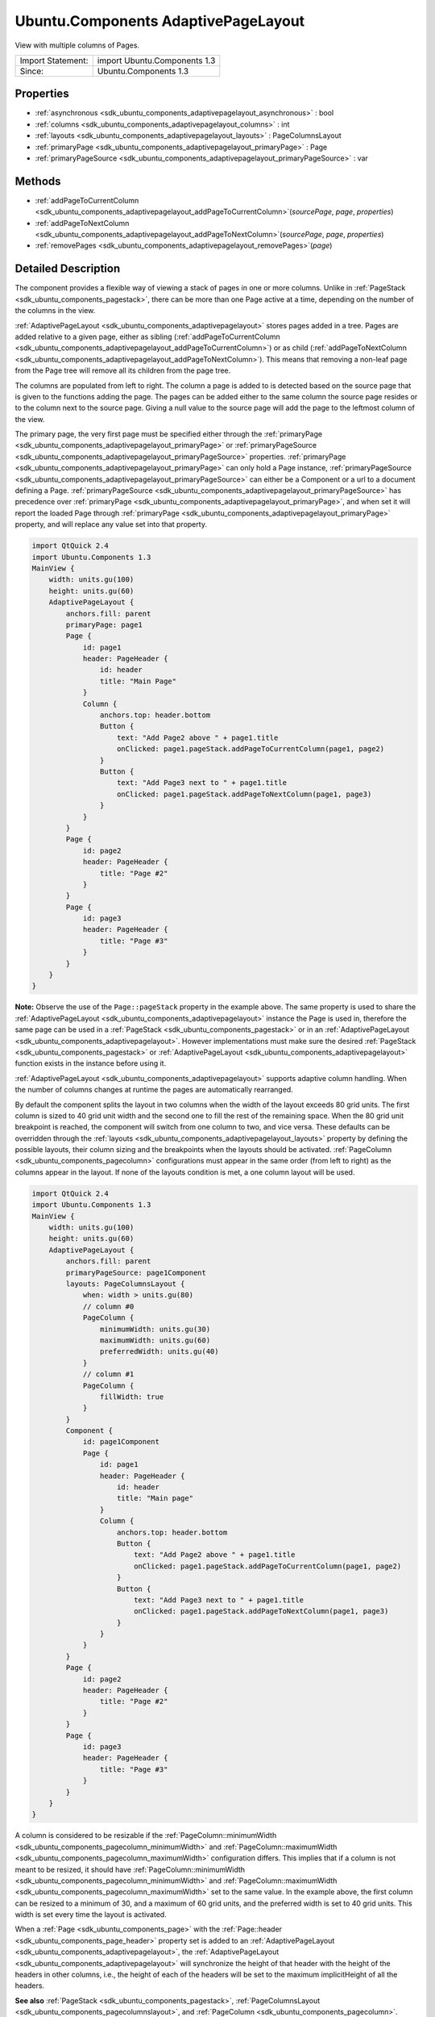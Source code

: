 .. _sdk_ubuntu_components_adaptivepagelayout:

Ubuntu.Components AdaptivePageLayout
====================================

View with multiple columns of Pages.

+---------------------+--------------------------------+
| Import Statement:   | import Ubuntu.Components 1.3   |
+---------------------+--------------------------------+
| Since:              | Ubuntu.Components 1.3          |
+---------------------+--------------------------------+

Properties
----------

-  :ref:`asynchronous <sdk_ubuntu_components_adaptivepagelayout_asynchronous>` : bool
-  :ref:`columns <sdk_ubuntu_components_adaptivepagelayout_columns>` : int
-  :ref:`layouts <sdk_ubuntu_components_adaptivepagelayout_layouts>` : PageColumnsLayout
-  :ref:`primaryPage <sdk_ubuntu_components_adaptivepagelayout_primaryPage>` : Page
-  :ref:`primaryPageSource <sdk_ubuntu_components_adaptivepagelayout_primaryPageSource>` : var

Methods
-------

-  :ref:`addPageToCurrentColumn <sdk_ubuntu_components_adaptivepagelayout_addPageToCurrentColumn>`\ (*sourcePage*, *page*, *properties*)
-  :ref:`addPageToNextColumn <sdk_ubuntu_components_adaptivepagelayout_addPageToNextColumn>`\ (*sourcePage*, *page*, *properties*)
-  :ref:`removePages <sdk_ubuntu_components_adaptivepagelayout_removePages>`\ (*page*)

Detailed Description
--------------------

The component provides a flexible way of viewing a stack of pages in one or more columns. Unlike in :ref:`PageStack <sdk_ubuntu_components_pagestack>`, there can be more than one Page active at a time, depending on the number of the columns in the view.

:ref:`AdaptivePageLayout <sdk_ubuntu_components_adaptivepagelayout>` stores pages added in a tree. Pages are added relative to a given page, either as sibling (:ref:`addPageToCurrentColumn <sdk_ubuntu_components_adaptivepagelayout_addPageToCurrentColumn>`) or as child (:ref:`addPageToNextColumn <sdk_ubuntu_components_adaptivepagelayout_addPageToNextColumn>`). This means that removing a non-leaf page from the Page tree will remove all its children from the page tree.

The columns are populated from left to right. The column a page is added to is detected based on the source page that is given to the functions adding the page. The pages can be added either to the same column the source page resides or to the column next to the source page. Giving a null value to the source page will add the page to the leftmost column of the view.

The primary page, the very first page must be specified either through the :ref:`primaryPage <sdk_ubuntu_components_adaptivepagelayout_primaryPage>` or :ref:`primaryPageSource <sdk_ubuntu_components_adaptivepagelayout_primaryPageSource>` properties. :ref:`primaryPage <sdk_ubuntu_components_adaptivepagelayout_primaryPage>` can only hold a Page instance, :ref:`primaryPageSource <sdk_ubuntu_components_adaptivepagelayout_primaryPageSource>` can either be a Component or a url to a document defining a Page. :ref:`primaryPageSource <sdk_ubuntu_components_adaptivepagelayout_primaryPageSource>` has precedence over :ref:`primaryPage <sdk_ubuntu_components_adaptivepagelayout_primaryPage>`, and when set it will report the loaded Page through :ref:`primaryPage <sdk_ubuntu_components_adaptivepagelayout_primaryPage>` property, and will replace any value set into that property.

.. code:: qml

    import QtQuick 2.4
    import Ubuntu.Components 1.3
    MainView {
        width: units.gu(100)
        height: units.gu(60)
        AdaptivePageLayout {
            anchors.fill: parent
            primaryPage: page1
            Page {
                id: page1
                header: PageHeader {
                    id: header
                    title: "Main Page"
                }
                Column {
                    anchors.top: header.bottom
                    Button {
                        text: "Add Page2 above " + page1.title
                        onClicked: page1.pageStack.addPageToCurrentColumn(page1, page2)
                    }
                    Button {
                        text: "Add Page3 next to " + page1.title
                        onClicked: page1.pageStack.addPageToNextColumn(page1, page3)
                    }
                }
            }
            Page {
                id: page2
                header: PageHeader {
                    title: "Page #2"
                }
            }
            Page {
                id: page3
                header: PageHeader {
                    title: "Page #3"
                }
            }
        }
    }

**Note:** Observe the use of the ``Page::pageStack`` property in the example above. The same property is used to share the :ref:`AdaptivePageLayout <sdk_ubuntu_components_adaptivepagelayout>` instance the Page is used in, therefore the same page can be used in a :ref:`PageStack <sdk_ubuntu_components_pagestack>` or in an :ref:`AdaptivePageLayout <sdk_ubuntu_components_adaptivepagelayout>`. However implementations must make sure the desired :ref:`PageStack <sdk_ubuntu_components_pagestack>` or :ref:`AdaptivePageLayout <sdk_ubuntu_components_adaptivepagelayout>` function exists in the instance before using it.

:ref:`AdaptivePageLayout <sdk_ubuntu_components_adaptivepagelayout>` supports adaptive column handling. When the number of columns changes at runtime the pages are automatically rearranged.

By default the component splits the layout in two columns when the width of the layout exceeds 80 grid units. The first column is sized to 40 grid unit width and the second one to fill the rest of the remaining space. When the 80 grid unit breakpoint is reached, the component will switch from one column to two, and vice versa. These defaults can be overridden through the :ref:`layouts <sdk_ubuntu_components_adaptivepagelayout_layouts>` property by defining the possible layouts, their column sizing and the breakpoints when the layouts should be activated. :ref:`PageColumn <sdk_ubuntu_components_pagecolumn>` configurations must appear in the same order (from left to right) as the columns appear in the layout. If none of the layouts condition is met, a one column layout will be used.

.. code:: qml

    import QtQuick 2.4
    import Ubuntu.Components 1.3
    MainView {
        width: units.gu(100)
        height: units.gu(60)
        AdaptivePageLayout {
            anchors.fill: parent
            primaryPageSource: page1Component
            layouts: PageColumnsLayout {
                when: width > units.gu(80)
                // column #0
                PageColumn {
                    minimumWidth: units.gu(30)
                    maximumWidth: units.gu(60)
                    preferredWidth: units.gu(40)
                }
                // column #1
                PageColumn {
                    fillWidth: true
                }
            }
            Component {
                id: page1Component
                Page {
                    id: page1
                    header: PageHeader {
                        id: header
                        title: "Main page"
                    }
                    Column {
                        anchors.top: header.bottom
                        Button {
                            text: "Add Page2 above " + page1.title
                            onClicked: page1.pageStack.addPageToCurrentColumn(page1, page2)
                        }
                        Button {
                            text: "Add Page3 next to " + page1.title
                            onClicked: page1.pageStack.addPageToNextColumn(page1, page3)
                        }
                    }
                }
            }
            Page {
                id: page2
                header: PageHeader {
                    title: "Page #2"
                }
            }
            Page {
                id: page3
                header: PageHeader {
                    title: "Page #3"
                }
            }
        }
    }

A column is considered to be resizable if the :ref:`PageColumn::minimumWidth <sdk_ubuntu_components_pagecolumn_minimumWidth>` and :ref:`PageColumn::maximumWidth <sdk_ubuntu_components_pagecolumn_maximumWidth>` configuration differs. This implies that if a column is not meant to be resized, it should have :ref:`PageColumn::minimumWidth <sdk_ubuntu_components_pagecolumn_minimumWidth>` and :ref:`PageColumn::maximumWidth <sdk_ubuntu_components_pagecolumn_maximumWidth>` set to the same value. In the example above, the first column can be resized to a minimum of 30, and a maximum of 60 grid units, and the preferred width is set to 40 grid units. This width is set every time the layout is activated.

When a :ref:`Page <sdk_ubuntu_components_page>` with the :ref:`Page::header <sdk_ubuntu_components_page_header>` property set is added to an :ref:`AdaptivePageLayout <sdk_ubuntu_components_adaptivepagelayout>`, the :ref:`AdaptivePageLayout <sdk_ubuntu_components_adaptivepagelayout>` will synchronize the height of that header with the height of the headers in other columns, i.e., the height of each of the headers will be set to the maximum implicitHeight of all the headers.

**See also** :ref:`PageStack <sdk_ubuntu_components_pagestack>`, :ref:`PageColumnsLayout <sdk_ubuntu_components_pagecolumnslayout>`, and :ref:`PageColumn <sdk_ubuntu_components_pagecolumn>`.

Property Documentation
----------------------

.. _sdk_ubuntu_components_adaptivepagelayout_asynchronous:

+--------------------------------------------------------------------------------------------------------------------------------------------------------------------------------------------------------------------------------------------------------------------------------------------------------------+
| asynchronous : bool                                                                                                                                                                                                                                                                                          |
+--------------------------------------------------------------------------------------------------------------------------------------------------------------------------------------------------------------------------------------------------------------------------------------------------------------+

The property drives the way the pages should be loaded, synchronously or asynchronously. Defaults to true.

.. _sdk_ubuntu_components_adaptivepagelayout_columns:

+--------------------------------------------------------------------------------------------------------------------------------------------------------------------------------------------------------------------------------------------------------------------------------------------------------------+
| [read-only] columns : int                                                                                                                                                                                                                                                                                    |
+--------------------------------------------------------------------------------------------------------------------------------------------------------------------------------------------------------------------------------------------------------------------------------------------------------------+

The property holds the number of columns shown in the layout.

.. _sdk_ubuntu_components_adaptivepagelayout_layouts:

+-----------------------------------------------------------------------------------------------------------------------------------------------------------------------------------------------------------------------------------------------------------------------------------------------------------------+
| layouts : :ref:`PageColumnsLayout <sdk_ubuntu_components_pagecolumnslayout>`                                                                                                                                                                                                                                    |
+-----------------------------------------------------------------------------------------------------------------------------------------------------------------------------------------------------------------------------------------------------------------------------------------------------------------+

The property holds the different layout configurations overriding the default configurations. Defaults to an empty list.

**See also** :ref:`PageColumnsLayout <sdk_ubuntu_components_pagecolumnslayout>`.

.. _sdk_ubuntu_components_adaptivepagelayout_primaryPage:

+-----------------------------------------------------------------------------------------------------------------------------------------------------------------------------------------------------------------------------------------------------------------------------------------------------------------+
| primaryPage : :ref:`Page <sdk_ubuntu_components_page>`                                                                                                                                                                                                                                                          |
+-----------------------------------------------------------------------------------------------------------------------------------------------------------------------------------------------------------------------------------------------------------------------------------------------------------------+

The property holds the first Page which will be added to the view. If the view has more than one column, the page will be added to the leftmost column. The property can only hold a Page instance. When changed runtime (not by the :ref:`AdaptivePageLayout <sdk_ubuntu_components_adaptivepagelayout>` component itself), the :ref:`primaryPageSource <sdk_ubuntu_components_adaptivepagelayout_primaryPageSource>` property will be reset.

.. _sdk_ubuntu_components_adaptivepagelayout_primaryPageSource:

+--------------------------------------------------------------------------------------------------------------------------------------------------------------------------------------------------------------------------------------------------------------------------------------------------------------+
| primaryPageSource : `var <http://doc.qt.io/qt-5/qml-var.html>`_                                                                                                                                                                                                                                              |
+--------------------------------------------------------------------------------------------------------------------------------------------------------------------------------------------------------------------------------------------------------------------------------------------------------------+

The property specifies the source of the :ref:`primaryPage <sdk_ubuntu_components_adaptivepagelayout_primaryPage>` in case the primary page is created from a Component or loaded from an external document. It has precedence over :ref:`primaryPage <sdk_ubuntu_components_adaptivepagelayout_primaryPage>`.

Method Documentation
--------------------

.. _sdk_ubuntu_components_adaptivepagelayout_addPageToCurrentColumn:

+--------------------------------------------------------------------------------------------------------------------------------------------------------------------------------------------------------------------------------------------------------------------------------------------------------------+
| addPageToCurrentColumn( *sourcePage*, *page*, *properties*)                                                                                                                                                                                                                                                  |
+--------------------------------------------------------------------------------------------------------------------------------------------------------------------------------------------------------------------------------------------------------------------------------------------------------------+

Adds a ``page`` to the column the ``sourcePage`` resides in and removes all pages from the higher columns. ``page`` can be a Component or a file. ``properties`` is a JSON object containing properties to be set when page is created. ``sourcePage`` must be active.

The function creates the new page asynchronously if the new ``page`` to be added is a Component or a QML document and the :ref:`asynchronous <sdk_ubuntu_components_adaptivepagelayout_asynchronous>` property is set to true. In this case the function returns an incubator which can be used to track the page creation. For more about incubation in QML and creating components asynchronously, see :ref:`Component.incubateObject() <sdk_qtqml_component_incubateObject>`. The following example removes an element from the list model whenever the page opened in the second column is closed. Note, the example must be run on desktop or on a device with at least 90 grid units screen width.

.. code:: qml

    import QtQuick 2.4
    import Ubuntu.Components 1.3
    MainView {
        width: units.gu(90)
        height: units.gu(70)
        Component {
            id: page2Component
            Page {
                header: PageHeader {
                    id: header
                    title: "Second Page"
                }
                Button {
                    anchors.top: header.bottom
                    text: "Close me"
                    onClicked: pageStack.removePages(pageStack.primaryPage);
                }
            }
        }
        AdaptivePageLayout {
            id: pageLayout
            anchors.fill: parent
            primaryPage: Page {
                header: PageHeader {
                    title: "Primary Page"
                    flickable: listView
                }
                ListView {
                    id: listView
                    anchors.fill: parent
                    model: 10
                    delegate: ListItem {
                        Label { text: modelData }
                        onClicked: {
                            var incubator = pageLayout.addPageToNextColumn(pageLayout.primaryPage, page2Component);
                            if (incubator && incubator.status == Component.Loading) {
                                incubator.onStatusChanged = function(status) {
                                    if (status == Component.Ready) {
                                        // connect page's destruction to decrement model
                                        incubator.object.Component.destruction.connect(function() {
                                            listView.model--;
                                        });
                                    }
                                }
                            }
                        }
                    }
                }
            }
        }
    }

**See also** :ref:`Component.incubateObject <sdk_qtqml_component_incubateObject>`.

.. _sdk_ubuntu_components_adaptivepagelayout_addPageToNextColumn:

+--------------------------------------------------------------------------------------------------------------------------------------------------------------------------------------------------------------------------------------------------------------------------------------------------------------+
| addPageToNextColumn( *sourcePage*, *page*, *properties*)                                                                                                                                                                                                                                                     |
+--------------------------------------------------------------------------------------------------------------------------------------------------------------------------------------------------------------------------------------------------------------------------------------------------------------+

Remove all previous pages from the next column (relative to the column that holds ``sourcePage``) and all following columns, and then add ``page`` to the next column. If ``sourcePage`` is located in the rightmost column, the new page will be pushed to the same column as ``sourcePage``. The return value is the same as in :ref:`addPageToCurrentColumn <sdk_ubuntu_components_adaptivepagelayout_addPageToCurrentColumn>` case.

.. _sdk_ubuntu_components_adaptivepagelayout_removePages:

+--------------------------------------------------------------------------------------------------------------------------------------------------------------------------------------------------------------------------------------------------------------------------------------------------------------+
| removePages( *page*)                                                                                                                                                                                                                                                                                         |
+--------------------------------------------------------------------------------------------------------------------------------------------------------------------------------------------------------------------------------------------------------------------------------------------------------------+

The function removes and deletes all pages up to and including ``page`` is reached. If the *page* is the same as the :ref:`primaryPage <sdk_ubuntu_components_adaptivepagelayout_primaryPage>`, only its child pages will be removed.

